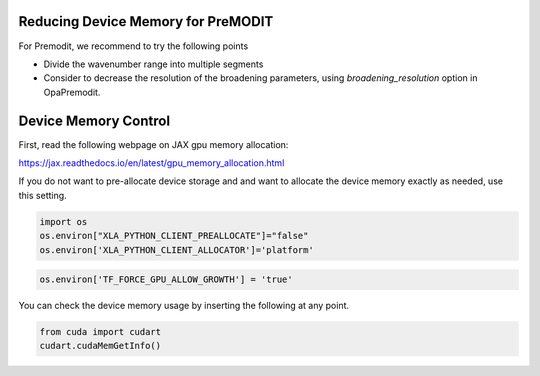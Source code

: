 
Reducing Device Memory for PreMODIT 
========================================


For Premodit, we recommend to try the following points

- Divide the wavenumber range into multiple segments
- Consider to decrease the resolution of the broadening parameters, using `broadening_resolution` option in OpaPremodit. 




Device Memory Control
========================

First, read the following webpage on JAX gpu memory allocation:

https://jax.readthedocs.io/en/latest/gpu_memory_allocation.html


If you do not want to pre-allocate device storage and 
and want to allocate the device memory exactly as needed, 
use this setting.

.. code:: ipython3

    import os
    os.environ["XLA_PYTHON_CLIENT_PREALLOCATE"]="false"
    os.environ['XLA_PYTHON_CLIENT_ALLOCATOR']='platform'




.. code:: ipython3

    os.environ['TF_FORCE_GPU_ALLOW_GROWTH'] = 'true'

You can check the device memory usage by inserting the following at any point.

.. code:: ipython3

    from cuda import cudart
    cudart.cudaMemGetInfo()

